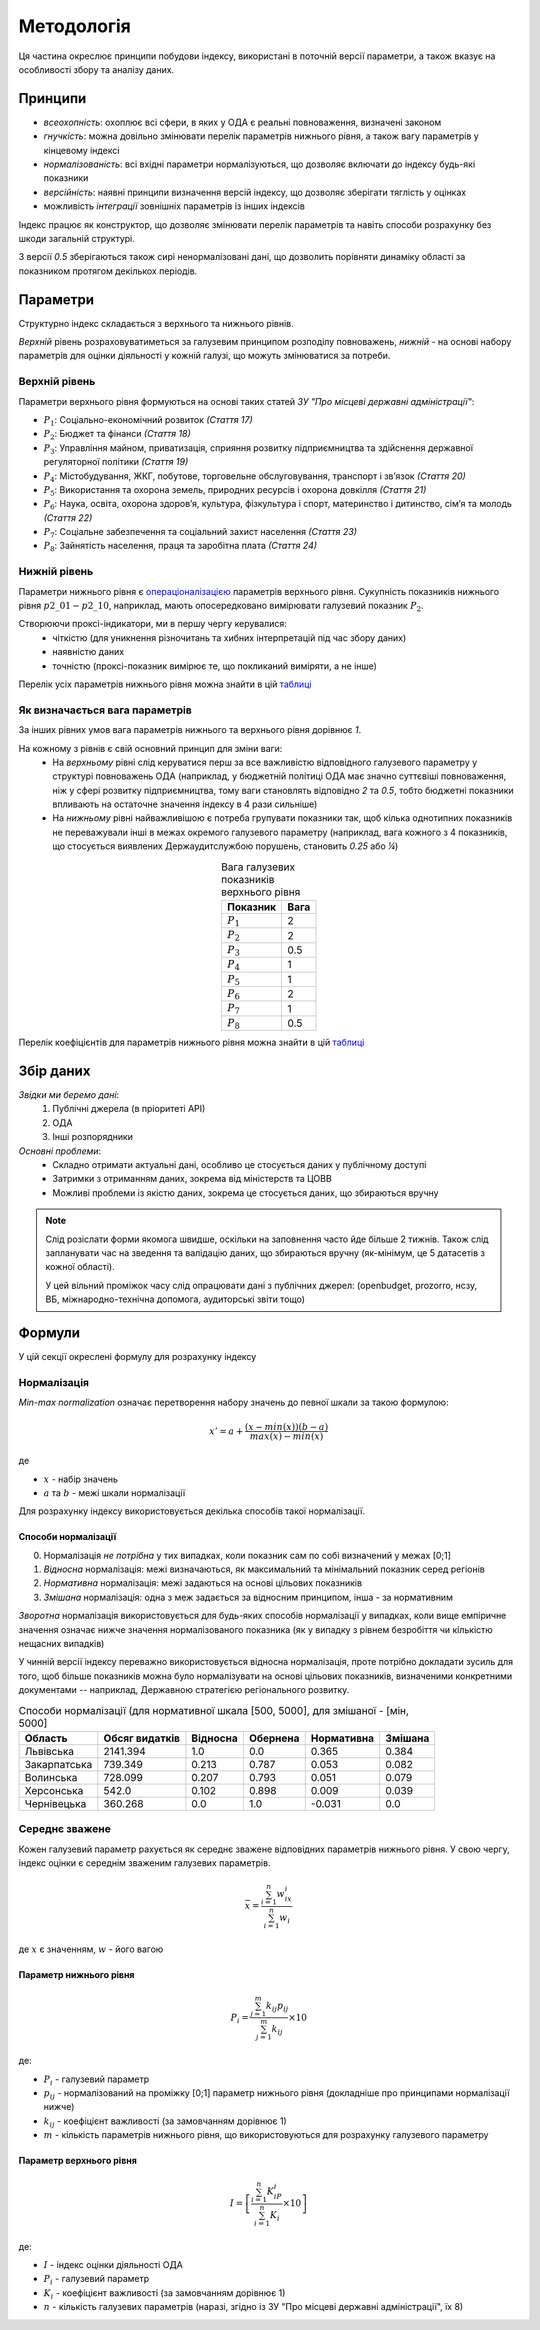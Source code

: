 Методологія
===========

Ця частина окреслює принципи побудови індексу, 
використані в поточній версії параметри, 
а також вказує на особливості збору та аналізу даних. 


Принципи
--------

* `всеохопність`: охоплює всі сфери, в яких у ОДА є реальні повноваження, визначені законом
* `гнучкість`: можна довільно змінювати перелік параметрів нижнього рівня, а також вагу параметрів у кінцевому індексі
* `нормалізованість`: всі вхідні параметри нормалізуються, що дозволяє включати до індексу будь-які показники
* `версійність`: наявні принципи визначення версій індексу, що дозволяє зберігати тяглість у оцінках
* можливість `інтеграції` зовнішніх параметрів із інших індексів

Індекс працює як конструктор, що дозволяє змінювати перелік параметрів та навіть 
способи розрахунку без шкоди загальній структурі. 

З версії `0.5` зберігаються також сирі ненормалізовані дані, що дозволить порівняти 
динаміку області за показником протягом декількох періодів. 



Параметри
---------

Структурно індекс складається з верхнього та нижнього рівнів. 

`Верхній` рівень розраховуватиметься за галузевим принципом розподілу повноважень, 
`нижній` - на основі набору параметрів для оцінки діяльності у кожній галузі, що можуть змінюватися за потреби.



Верхній рівень
^^^^^^^^^^^^^^

Параметри верхнього рівня формуються на основі таких статей `ЗУ "Про місцеві державні адміністрації"`:

* :math:`P_1`: Соціально-економічний розвиток `(Стаття 17)`
* :math:`P_2`: Бюджет та фінанси `(Стаття 18)`
* :math:`P_3`: Управління майном, приватизація, сприяння розвитку підприємництва та здійснення державної регуляторної політики `(Стаття 19)`
* :math:`P_4`: Містобудування, ЖКГ, побутове, торговельне обслуговування, транспорт і зв’язок `(Стаття 20)`
* :math:`P_5`: Використання та охорона земель, природних ресурсів і охорона довкілля `(Стаття 21)`
* :math:`P_6`: Наука, освіта, охорона здоров’я, культура, фізкультура і спорт, материнство і дитинство, сім’я та молодь `(Стаття 22)`
* :math:`P_7`: Соціальне забезпечення та соціальний захист населення `(Стаття 23)`
* :math:`P_8`: Зайнятість населення, праця та заробітна плата `(Стаття 24)`


Нижній рівень
^^^^^^^^^^^^^^

Параметри нижнього рівня є `операціоналізацією <https://en.wikipedia.org/wiki/Operationalization>`_ 
параметрів верхнього рівня. Сукупність показників нижнього рівня :math:`p2\_01-p2\_10`, наприклад, мають 
опосередковано вимірювати галузевий показник :math:`P_2`.  

Створюючи проксі-індикатори, ми в першу чергу керувалися:
    * чіткістю (для уникнення різночитань та хибних інтерпретацій під час збору даних)
    * наявністю даних 
    * точністю (проксі-показник вимірює те, що покликаний виміряти, а не інше)

Перелік усіх параметрів нижнього рівня можна знайти в цій `таблиці <https://docs.google.com/spreadsheets/d/1Pisy6EX4fkUnlm9rAqLsD_ycwWiUC9p-u3ZpKZe6oAs/edit?usp=sharing>`_



.. seealso::

    :ref:`changelog`: версійність індексу, де, зокрема, відображені зміни параметрів нижнього рівня


Як визначається вага параметрів
^^^^^^^^^^^^^^^^^^^^^^^^^^^^^^^
За інших рівних умов вага параметрів нижнього та верхнього рівня дорівнює `1`.

На кожному з рівнів є свій основний принцип для зміни ваги:
    * На `верхньому` рівні слід керуватися перш за все важливістю відповідного галузевого параметру у структурі повноважень ОДА 
      (наприклад, у бюджетній політиці ОДА має значно суттєвіші повноваження, ніж у сфері розвитку підприємництва, 
      тому ваги становлять відповідно `2` та `0.5`, тобто бюджетні показники впливають на остаточне значення індексу 
      в 4 рази сильніше)
    * На `нижньому` рівні найважливішою є потреба групувати показники так, щоб кілька однотипних показників не переважували 
      інші в межах окремого галузевого параметру (наприклад, вага кожного з 4 показників, що стосується виявлених 
      Держаудитслужбою порушень, становить `0.25` або `¼`) 

.. csv-table:: Вага галузевих показників верхнього рівня
   :header: "Показник", "Вага"
   :align: center

   :math:`P_1`, 2
   :math:`P_2`, 2
   :math:`P_3`, 0.5
   :math:`P_4`, 1
   :math:`P_5`, 1
   :math:`P_6`, 2
   :math:`P_7`, 1
   :math:`P_8`, 0.5

Перелік коефіцієнтів для параметрів нижнього рівня можна знайти в цій `таблиці <https://docs.google.com/spreadsheets/d/1Pisy6EX4fkUnlm9rAqLsD_ycwWiUC9p-u3ZpKZe6oAs/edit?usp=sharing>`_

Збір даних
----------

`Звідки ми беремо дані`:
    1. Публічні джерела (в пріоритеті АРІ)
    2. ОДА 
    3. Інші розпорядники


`Основні проблеми`:
    * Складно отримати актуальні дані, особливо це стосується даних у публічному доступі
    * Затримки з отриманням даних, зокрема від міністерств та ЦОВВ
    * Можливі проблеми із якістю даних, зокрема це стосується даних, що збираються вручну

.. note::
    Слід розіслати форми якомога швидше, оскільки на заповнення часто йде більше 2 тижнів. 
    Також слід запланувати час на зведення та валідацію даних, що збираються вручну 
    (як-мінімум, це 5 датасетів з кожної області).

    У цей вільний проміжок часу слід опрацювати дані з публічних джерел: 
    (openbudget, prozorro, нсзу, ВБ, міжнародно-технічна допомога, аудиторські звіти тощо)
    
Формули
-------

У цій секції окреслені формулу для розрахунку індексу 

Нормалізація
^^^^^^^^^^^^

`Min-max normalization` означає перетворення набору значень до певної шкали за такою формулою:

.. math::

    {x}' = a + \frac{(x-min(x))(b-a)}{max(x)-min(x)}

де 

- :math:`x` - набір значень
- :math:`a` та :math:`b` - межі шкали нормалізації 

Для розрахунку індексу використовується декілька способів такої нормалізації.

Способи нормалізації
""""""""""""""""""""

0. Нормалізація `не потрібна` у тих випадках, коли показник сам по собі визначений у межах [0;1]
1. `Відносна` нормалізація: межі визначаються, як максимальний та мінімальний показник серед регіонів
2. `Нормативна` нормалізація: межі задаються на основі цільових показників
3. `Змішана` нормалізація: одна з меж задається за відносним принципом, інша - за нормативним

`Зворотна` нормалізація використовується для будь-яких способів нормалізації у випадках, 
коли вище емпіричне значення означає нижче значення нормалізованого показника 
(як у випадку з рівнем безробіття чи кількістю нещасних випадків) 

У чинній версії індексу переважно використовується відносна нормалізація, проте 
потрібно докладати зусиль для того, щоб більше показників можна було нормалізувати 
на основі цільових показників, визначеними конкретними документами -- наприклад, 
Державною стратегією регіонального розвитку.

.. csv-table:: Способи нормалізації (для нормативної шкала [500, 5000], для змішаної - [мін, 5000]
   :header: "Область", "Обсяг видатків", "Відносна", "Обернена", "Нормативна", "Змішана"

   "Львівська", 2141.394, 1.0, 0.0, 0.365, 0.384
   "Закарпатська", 739.349, 0.213, 0.787, 0.053, 0.082
   "Волинська", 728.099, 0.207, 0.793, 0.051, 0.079
   "Херсонська", 542.0, 0.102, 0.898, 0.009, 0.039
   "Чернівецька", 360.268, 0.0, 1.0, -0.031, 0.0


Середнє зважене
^^^^^^^^^^^^^^^

Кожен галузевий параметр рахується як середнє зважене відповідних параметрів нижнього рівня. 
У свою чергу, індекс оцінки є середнім зваженим галузевих параметрів.


.. math::

    \bar{x} = \frac{\sum_{i=1}^{n} w_ix_i}{\sum_{i=1}^{n} w_i}

де :math:`x` є значенням, :math:`w` - його вагою


Параметр нижнього рівня
"""""""""""""""""""""""

.. .. image:: ../images/f1.png
..     :width: 400 px
..     :alt: Формула розрахунку галузевих параметрів (нижній рівень індексу) 
..     :align: center

.. math::

    P_i = \frac{\sum_{j=1}^{m} k_{ij}p_{ij}}{\sum_{j=1}^{m} k_{ij}} \times 10 

де: 

- :math:`P_i` - галузевий параметр
- :math:`p_{ij}` - нормалізований на проміжку [0;1] параметр нижнього рівня (докладніше про принципами нормалізації нижче)
- :math:`k_{ij}` - коефіцієнт важливості (за замовчанням дорівнює 1)
- :math:`m` - кількість параметрів нижнього рівня, що використовуються для розрахунку галузевого параметру

Параметр верхнього рівня
""""""""""""""""""""""""

.. .. image:: ../images/f2.png
..     :width: 400 px
..     :alt: Формула розрахунку індексу оцінки 
..     :align: center

.. math::

    I = \left [  \frac{\sum_{i=1}^{n} K_iP_i}{\sum_{i=1}^{n} K_i} \times 10 \right ]

де: 

- :math:`I`  - індекс оцінки діяльності ОДА
- :math:`P_i` - галузевий параметр
- :math:`K_i` - коефіцієнт важливості (за замовчанням дорівнює 1)
- :math:`n` - кількість галузевих параметрів (наразі, згідно із ЗУ "Про місцеві державні адміністрації", їх 8)

.. seealso::

    :ref:`sourcecode`: Вихідний код з втіленням формул в ``Python``

